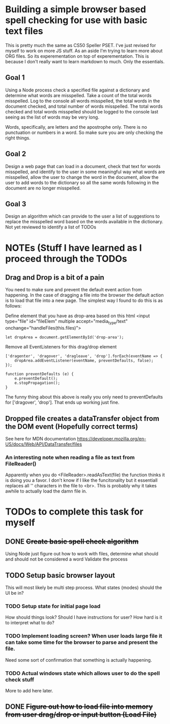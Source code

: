 * Building a simple browser based spell checking for use with basic text files
This is pretty much the same as CS50 Speller PSET. I've just revised for myself to work on more JS stuff. As an aside I'm trying to learn more about ORG files. So its experementation on top of experementation. This is because I don't really want to learn markdown to much. Only the essentials.
** Goal 1
Using a Node process check a specified file against a dictionary and determine what words are misspelled. Take a count of the total words misspelled. Log to the console all words misspelled, the total words in the document checked, and total number of words misspelled. The total words checked and total words misspelled should be logged to the console last seeing as the list of words may be very long.

Words, specifically, are letters and the apostrophe only. There is no punctuation or numbers in a word. So make sure you are only checking the right things.

** Goal 2
Design a web page that can load in a document, check that text for words misspelled, and identify to the user in some meaningful way what words are misspelled, allow the user to change the word in the document, allow the user to add words to the dictionary so all the same words following in the document are no longer misspelled.

** Goal 3
Design an algorithm which can provide to the user a list of suggestions to replace the misspelled word based on the words available in the dictionary.
Not yet reviewed to identify a list of TODOs

* NOTEs (Stuff I have learned as I proceed through the TODOs
** Drag and Drop is a bit of a pain
You need to make sure and prevent the default event action from happening. In the case of dragging a file into the browser the default action is to load that file into a new page. The simplest way I found to do this is as follows:

Define element that you have as drop-area based on this html
<input type="file" id="fileElem" multiple accept="media_type/text" onchange="handleFiles(this.files)">
#+BEGIN_SRC js-mode
let dropArea = document.getElementById('drop-area');
#+END_SRC

Remove all EventListeners for this drag/drop element
#+BEGIN_SRC js-mode
['dragenter', 'dragover', 'dragleave', 'drop'].forEach(eventName => {
    dropArea.addEventListener(eventName, preventDefaults, false);
});

function preventDefaults (e) {
    e.preventDefault();
    e.stopPropagation();
}
#+END_SRC

The funny thing about this above is really you only need to preventDefaults for ['dragover', 'drop']. That ends up working just fine.

** Dropped file creates a dataTransfer object from the DOM event (Hopefully correct terms)
See here for MDN documentation
https://developer.mozilla.org/en-US/docs/Web/API/DataTransfer/files

*** An interesting note when reading a file as text from FileReader()
Apparently when you do <FileReader>.readAsText(file) the function thinks it is doing you a favor. I don't know if I like the funcitonality but it essentiall replaces all '\n' characters in the file to <br>. This is probably why it takes awhile to actually load the damn file in.

* TODOs to complete this task for myself
** DONE +Create basic spell check algorithm+
Using Node just figure out how to work with files, determine what should and should not be considered a word
Validate the process

** TODO Setup basic browser layout
This will most likely be multi step process. What states (modes) should the UI be in?
*** TODO Setup state for initial page load
How should things look? 
Should I have instructions for user? How hard is it to interpret what to do?
*** TODO Implement loading screen? When user loads large file it can take some time for the browser to parse and present the file.
Need some sort of confirmation that something is actually happening. 
*** TODO Actual windows state which allows user to do the spell check stuff
More to add here later.
** DONE +Figure out how to load file into memory from user drag/drop or input button (Load File)+


